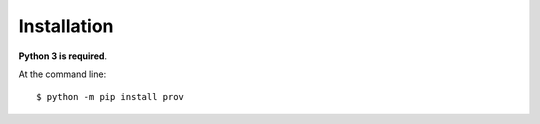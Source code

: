 ============
Installation
============

**Python 3 is required**.

At the command line::

    $ python -m pip install prov
